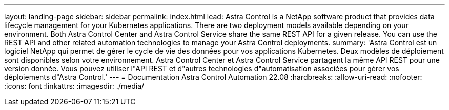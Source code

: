 ---
layout: landing-page 
sidebar: sidebar 
permalink: index.html 
lead: Astra Control is a NetApp software product that provides data lifecycle management for your Kubernetes applications. There are two deployment models available depending on your environment. Both Astra Control Center and Astra Control Service share the same REST API for a given release. You can use the REST API and other related automation technologies to manage your Astra Control deployments. 
summary: 'Astra Control est un logiciel NetApp qui permet de gérer le cycle de vie des données pour vos applications Kubernetes. Deux modèles de déploiement sont disponibles selon votre environnement. Astra Control Center et Astra Control Service partagent la même API REST pour une version donnée. Vous pouvez utiliser l"API REST et d"autres technologies d"automatisation associées pour gérer vos déploiements d"Astra Control.' 
---
= Documentation Astra Control Automation 22.08
:hardbreaks:
:allow-uri-read: 
:nofooter: 
:icons: font
:linkattrs: 
:imagesdir: ./media/


